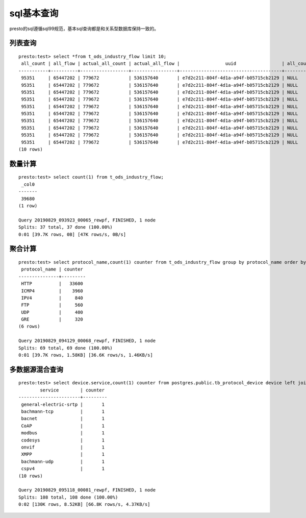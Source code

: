 sql基本查询
===========

presto的sql遵循sql99规范，基本sql查询都是和关系型数据库保持一致的。

列表查询
>>>>>>>>

::

    presto:test> select *from t_ods_industry_flow limit 10;
     all_count | all_flow | actual_all_count | actual_all_flow |                 uuid                 | all_count_t
    -----------+----------+------------------+-----------------+--------------------------------------+------------
     95351     | 65447202 | 779672           | 536157640       | e7d2c211-804f-4d1a-a94f-b05715cb2129 | NULL
     95351     | 65447202 | 779672           | 536157640       | e7d2c211-804f-4d1a-a94f-b05715cb2129 | NULL
     95351     | 65447202 | 779672           | 536157640       | e7d2c211-804f-4d1a-a94f-b05715cb2129 | NULL
     95351     | 65447202 | 779672           | 536157640       | e7d2c211-804f-4d1a-a94f-b05715cb2129 | NULL
     95351     | 65447202 | 779672           | 536157640       | e7d2c211-804f-4d1a-a94f-b05715cb2129 | NULL
     95351     | 65447202 | 779672           | 536157640       | e7d2c211-804f-4d1a-a94f-b05715cb2129 | NULL
     95351     | 65447202 | 779672           | 536157640       | e7d2c211-804f-4d1a-a94f-b05715cb2129 | NULL
     95351     | 65447202 | 779672           | 536157640       | e7d2c211-804f-4d1a-a94f-b05715cb2129 | NULL
     95351     | 65447202 | 779672           | 536157640       | e7d2c211-804f-4d1a-a94f-b05715cb2129 | NULL
     95351     | 65447202 | 779672           | 536157640       | e7d2c211-804f-4d1a-a94f-b05715cb2129 | NULL
    (10 rows)

数量计算
>>>>>>>>

::

    presto:test> select count(1) from t_ods_industry_flow;
     _col0
    -------
     39680
    (1 row)

    Query 20190829_093923_00065_rewpf, FINISHED, 1 node
    Splits: 37 total, 37 done (100.00%)
    0:01 [39.7K rows, 0B] [47K rows/s, 0B/s]

聚合计算
>>>>>>>>

::

    presto:test> select protocol_name,count(1) counter from t_ods_industry_flow group by protocol_name order by counter desc limit 10;
     protocol_name | counter
    ---------------+---------
     HTTP          |   33600
     ICMP4         |    3960
     IPV4          |     840
     FTP           |     560
     UDP           |     400
     GRE           |     320
    (6 rows)

    Query 20190829_094129_00068_rewpf, FINISHED, 1 node
    Splits: 69 total, 69 done (100.00%)
    0:01 [39.7K rows, 1.58KB] [36.6K rows/s, 1.46KB/s]


多数据源混合查询
>>>>>>>>>>>>>>>>

::

    presto:test> select device.service,count(1) counter from postgres.public.tb_protocol_device device left join hive.test.t_ods_industry_atd atd on (device.service=atd.dst_service) group by device.service order by counter desc limit 10;
            service        | counter
    -----------------------+---------
     general-electric-srtp |       1
     bachmann-tcp          |       1
     bacnet                |       1
     CoAP                  |       1
     modbus                |       1
     codesys               |       1
     onvif                 |       1
     XMPP                  |       1
     bachmann-udp          |       1
     cspv4                 |       1
    (10 rows)

    Query 20190829_095118_00081_rewpf, FINISHED, 1 node
    Splits: 108 total, 108 done (100.00%)
    0:02 [130K rows, 8.52KB] [66.8K rows/s, 4.37KB/s]

